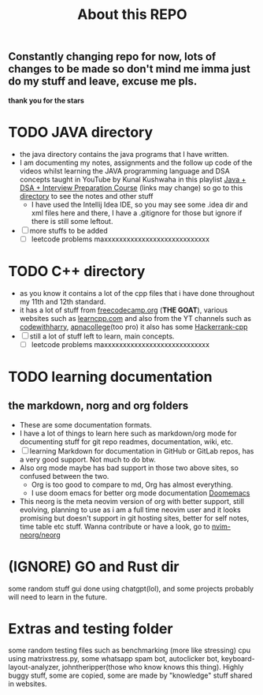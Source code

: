 #+title: About this REPO

** Constantly changing repo for now, lots of changes to be made so don't mind me imma just do my stuff and leave, excuse me pls.
*thank you for the stars*

* TODO JAVA directory
- the java directory contains the java programs that I have written.
- I am documenting my notes, assignments and the follow up code of the videos whilst learning the JAVA programming language and DSA concepts taught in YouTube by Kunal Kushwaha in this playlist [[https://youtube.com/playlist?list=PL9gnSGHSqcnr_DxHsP7AW9ftq0AtAyYqJ][Java + DSA + Interview Preparation Course]] (links may change)
  so go to this [[https://github.com/LegioN2004/Programs/tree/main/JAVA/kunal-java-dsa][directory]] to see the notes and other stuff
  - I have used the Intellij Idea IDE, so you may see some .idea dir and xml files here and there, I have a .gitignore for those but ignore if  there is still some leftout.
- [ ] more stuffs to be added
  - [ ] leetcode problems maxxxxxxxxxxxxxxxxxxxxxxxxxxxx

* TODO C++ directory
- as you know it contains a lot of the cpp files that i have done throughout my 11th and 12th standard.
- it has a lot of stuff from [[https://www.freecodecamp.org][freecodecamp.org]] (*THE GOAT*), various websites such as [[https://www.learncpp.com][learncpp.com]] and also from the YT channels such as [[https://www.youtube.com/codewithharry][codewithharry]], [[https://www.youtube.com/apnacollege][apnacollege]](too pro)
  it also has some [[https://www.hackerrank.com/domains/cpp][Hackerrank-cpp]]
- [ ] still a lot of stuff left to learn, main concepts.
  - [ ] leetcode problems maxxxxxxxxxxxxxxxxxxxxxxxxxxxx

* TODO learning documentation
** the markdown, norg and org folders
- These are some documentation formats.
- I have a lot of things to learn here such as markdown/org mode for documenting stuff for git repo readmes, documentation, wiki, etc.
- [ ] learning Markdown for documentation in GitHub or GitLab repos, has a very good support. Not much to do btw.
- Also org mode maybe has bad support in those two above sites, so confused between the two.
  - Org is too good to compare to md, Org has almost everything.
  - I use doom emacs for better org mode documentation [[https://www.github.com/doomemacs/doomemacs][Doomemacs]]
- This neorg is the meta neovim version of org with better support, still evolving, planning to use as i am a full time neovim user  and it looks promising but doesn't support in git hosting sites, better for self notes, time table etc stuff. Wanna contribute or have a look, go to [[https://github.com/nvim-neorg/neorg][nvim-neorg/neorg]]
*  (IGNORE) GO and Rust dir
some random stuff gui done using chatgpt(lol), and some projects probably will need to learn in the future.

* Extras and testing folder
some random testing files such as benchmarking (more like stressing) cpu using matrixstress.py, some whatsapp spam bot, autoclicker bot, keyboard-layout-analyzer, johntheripper(those who know knows this thing). Highly buggy stuff, some are copied, some are made by "knowledge" stuff shared in websites.
